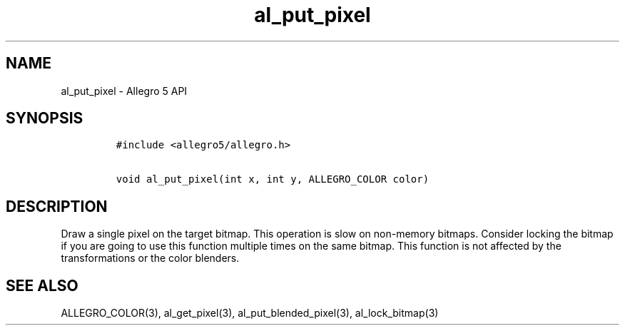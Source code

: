 .TH al_put_pixel 3 "" "Allegro reference manual"
.SH NAME
.PP
al_put_pixel \- Allegro 5 API
.SH SYNOPSIS
.IP
.nf
\f[C]
#include\ <allegro5/allegro.h>

void\ al_put_pixel(int\ x,\ int\ y,\ ALLEGRO_COLOR\ color)
\f[]
.fi
.SH DESCRIPTION
.PP
Draw a single pixel on the target bitmap.
This operation is slow on non\-memory bitmaps.
Consider locking the bitmap if you are going to use this function
multiple times on the same bitmap.
This function is not affected by the transformations or the color
blenders.
.SH SEE ALSO
.PP
ALLEGRO_COLOR(3), al_get_pixel(3), al_put_blended_pixel(3),
al_lock_bitmap(3)
